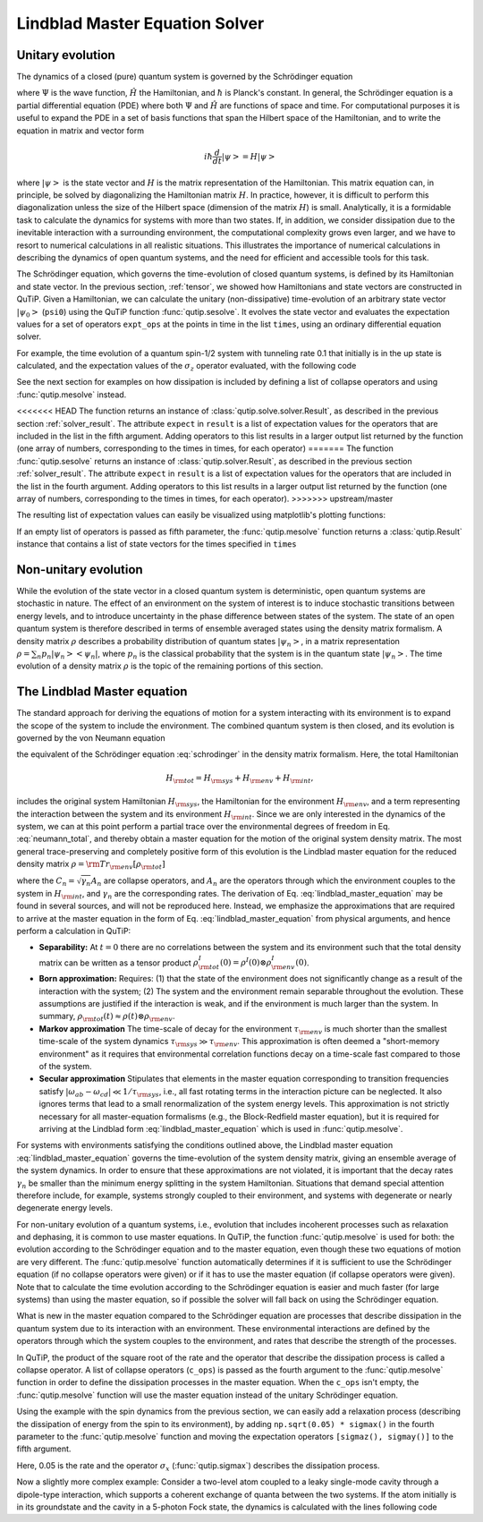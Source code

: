 .. _master:

*********************************
Lindblad Master Equation Solver
*********************************

.. _master-unitary:

Unitary evolution
====================
The dynamics of a closed (pure) quantum system is governed by the Schrödinger equation

.. math::
   :label: schrodinger

	i\hbar\frac{\partial}{\partial t}\Psi = \hat H \Psi,

where :math:`\Psi` is the wave function, :math:`\hat H` the Hamiltonian, and :math:`\hbar` is Planck's constant. In general, the Schrödinger equation is a partial differential equation (PDE) where both :math:`\Psi` and :math:`\hat H` are functions of space and time. For computational purposes it is useful to expand the PDE in a set of basis functions that span the Hilbert space of the Hamiltonian, and to write the equation in matrix and vector form

.. math::

   i\hbar\frac{d}{dt}\left|\psi\right> = H \left|\psi\right>

where :math:`\left|\psi\right>` is the state vector and :math:`H` is the matrix representation of the Hamiltonian. This matrix equation can, in principle, be solved by diagonalizing the Hamiltonian matrix :math:`H`. In practice, however, it is difficult to perform this diagonalization unless the size of the Hilbert space (dimension of the matrix :math:`H`) is small. Analytically, it is a formidable task to calculate the dynamics for systems with more than two states. If, in addition, we consider dissipation due to the inevitable interaction with a surrounding environment, the computational complexity grows even larger, and we have to resort to numerical calculations in all realistic situations. This illustrates the importance of numerical calculations in describing the dynamics of open quantum systems, and the need for efficient and accessible tools for this task.

The Schrödinger equation, which governs the time-evolution of closed quantum systems, is defined by its Hamiltonian and state vector. In the previous section, :ref:`tensor`, we showed how Hamiltonians and state vectors are constructed in QuTiP. Given a Hamiltonian, we can calculate the unitary (non-dissipative) time-evolution of an arbitrary state vector :math:`\left|\psi_0\right>` (``psi0``) using the QuTiP function :func:`qutip.sesolve`. It evolves the state vector and evaluates the expectation values for a set of operators ``expt_ops`` at the points in time in the list ``times``, using an ordinary differential equation solver.

For example, the time evolution of a quantum spin-1/2 system with tunneling rate 0.1 that initially is in the up state is calculated, and the  expectation values of the :math:`\sigma_z` operator evaluated, with the following code

.. plot::
    :context:

    >>> H = 2*np.pi * 0.1 * sigmax()
    >>> psi0 = basis(2, 0)
    >>> times = np.linspace(0.0, 10.0, 20)
    >>> result = sesolve(H, psi0, times, [sigmaz()])


See the next section for examples on how dissipation is included by defining a list of collapse operators and using :func:`qutip.mesolve` instead.

<<<<<<< HEAD
The function returns an instance of :class:`qutip.solve.solver.Result`, as described in the previous section :ref:`solver_result`. The attribute ``expect`` in ``result`` is a list of expectation values for the operators that are included in the list in the fifth argument. Adding operators to this list results in a larger output list returned by the function (one array of numbers, corresponding to the times in times, for each operator)
=======
The function :func:`qutip.sesolve` returns an instance of :class:`qutip.solver.Result`, as described in the previous section :ref:`solver_result`. The attribute ``expect`` in ``result`` is a list of expectation values for the operators that are included in the list in the fourth argument. Adding operators to this list results in a larger output list returned by the function (one array of numbers, corresponding to the times in times, for each operator).
>>>>>>> upstream/master

.. plot::
    :context:

    >>> result = sesolve(H, psi0, times, [sigmaz(), sigmay()])
    >>> result.expect # doctest: +NORMALIZE_WHITESPACE
    [array([ 1.        ,  0.78914057,  0.24548559, -0.40169513, -0.8794735 ,
        -0.98636142, -0.67728219, -0.08258023,  0.54694721,  0.94581685,
         0.94581769,  0.54694945, -0.08257765, -0.67728015, -0.98636097,
        -0.87947476, -0.40169736,  0.24548326,  0.78913896,  1.        ]),
     array([ 0.00000000e+00, -6.14212640e-01, -9.69400240e-01, -9.15773457e-01,
            -4.75947849e-01,  1.64593874e-01,  7.35723339e-01,  9.96584419e-01,
             8.37167094e-01,  3.24700624e-01, -3.24698160e-01, -8.37165632e-01,
            -9.96584633e-01, -7.35725221e-01, -1.64596567e-01,  4.75945525e-01,
             9.15772479e-01,  9.69400830e-01,  6.14214701e-01,  2.77159958e-06])]

The resulting list of expectation values can easily be visualized using matplotlib's plotting functions:

.. plot::
    :context:

    >>> H = 2*np.pi * 0.1 * sigmax()
    >>> psi0 = basis(2, 0)
    >>> times = np.linspace(0.0, 10.0, 100)
    >>> result = sesolve(H, psi0, times, [sigmaz(), sigmay()])
    >>> fig, ax = plt.subplots()
    >>> ax.plot(result.times, result.expect[0]) # doctest: +SKIP
    >>> ax.plot(result.times, result.expect[1]) # doctest: +SKIP
    >>> ax.set_xlabel('Time') # doctest: +SKIP
    >>> ax.set_ylabel('Expectation values') # doctest: +SKIP
    >>> ax.legend(("Sigma-Z", "Sigma-Y")) # doctest: +SKIP
    >>> plt.show() # doctest: +SKIP

If an empty list of operators is passed as fifth parameter, the :func:`qutip.mesolve` function returns a :class:`qutip.Result` instance that contains a list of state vectors for the times specified in ``times``

.. plot::
    :context: close-figs

    >>> times = [0.0, 1.0]
    >>> result = sesolve(H, psi0, times, [])
    >>> result.states # doctest: +NORMALIZE_WHITESPACE
    [Quantum object: dims = [[2], [1]], shape = (2, 1), type = ket
     Qobj data =
     [[1.]
      [0.]], Quantum object: dims = [[2], [1]], shape = (2, 1), type = ket
     Qobj data =
     [[0.80901699+0.j        ]
      [0.        -0.58778526j]]]

.. _master-nonunitary:

Non-unitary evolution
=======================

While the evolution of the state vector in a closed quantum system is deterministic, open quantum systems are stochastic in nature. The effect of an environment on the system of interest is to induce stochastic transitions between energy levels, and to introduce uncertainty in the phase difference between states of the system. The state of an open quantum system is therefore described in terms of ensemble averaged states using the density matrix formalism. A density matrix :math:`\rho` describes a probability distribution of quantum states :math:`\left|\psi_n\right>`, in a matrix representation :math:`\rho = \sum_n p_n \left|\psi_n\right>\left<\psi_n\right|`, where :math:`p_n` is the classical probability that the system is in the quantum state :math:`\left|\psi_n\right>`. The time evolution of a density matrix :math:`\rho` is the topic of the remaining portions of this section.

.. _master-master:

The Lindblad Master equation
=============================

The standard approach for deriving the equations of motion for a system interacting with its environment is to expand the scope of the system to include the environment. The combined quantum system is then closed, and its evolution is governed by the von Neumann equation

.. math::
   :label: neumann_total

   \dot \rho_{\rm tot}(t) = -\frac{i}{\hbar}[H_{\rm tot}, \rho_{\rm tot}(t)],

the equivalent of the Schrödinger equation :eq:`schrodinger` in the density matrix formalism. Here, the total Hamiltonian

.. math::

 	H_{\rm tot} = H_{\rm sys} + H_{\rm env} + H_{\rm int},

includes the original system Hamiltonian :math:`H_{\rm sys}`, the Hamiltonian for the environment :math:`H_{\rm env}`, and a term representing the interaction between the system and its environment :math:`H_{\rm int}`. Since we are only interested in the dynamics of the system, we can at this point perform a partial trace over the environmental degrees of freedom in Eq. :eq:`neumann_total`, and thereby obtain a master equation for the motion of the original system density matrix. The most general trace-preserving and completely positive form of this evolution is the Lindblad master equation for the reduced density matrix :math:`\rho = {\rm Tr}_{\rm env}[\rho_{\rm tot}]`

.. math::
	:label: lindblad_master_equation

	\dot\rho(t)=-\frac{i}{\hbar}[H(t),\rho(t)]+\sum_n \frac{1}{2} \left[2 C_n \rho(t) C_n^\dagger - \rho(t) C_n^\dagger C_n - C_n^\dagger C_n \rho(t)\right]

where the :math:`C_n = \sqrt{\gamma_n} A_n` are collapse operators, and :math:`A_n` are the operators through which the environment couples to the system in :math:`H_{\rm int}`, and :math:`\gamma_n` are the corresponding rates.  The derivation of Eq. :eq:`lindblad_master_equation` may be found in several sources, and will not be reproduced here.  Instead, we emphasize the approximations that are required to arrive at the master equation in the form of Eq. :eq:`lindblad_master_equation` from physical arguments, and hence perform a calculation in QuTiP:

- **Separability:** At :math:`t=0` there are no correlations between the system and its environment such that the total density matrix can be written as a tensor product :math:`\rho^I_{\rm tot}(0) = \rho^I(0) \otimes \rho^I_{\rm env}(0)`.

- **Born approximation:** Requires: (1) that the state of the environment does not significantly change as a result of the interaction with the system;  (2) The system and the environment remain separable throughout the evolution. These assumptions are justified if the interaction is weak, and if the environment is much larger than the system. In summary, :math:`\rho_{\rm tot}(t) \approx \rho(t)\otimes\rho_{\rm env}`.

- **Markov approximation** The time-scale of decay for the environment :math:`\tau_{\rm env}` is much shorter than the smallest time-scale of the system dynamics :math:`\tau_{\rm sys} \gg \tau_{\rm env}`. This approximation is often deemed a "short-memory environment" as it requires that environmental correlation functions decay on a time-scale fast compared to those of the system.

- **Secular approximation** Stipulates that elements in the master equation corresponding to transition frequencies satisfy :math:`|\omega_{ab}-\omega_{cd}| \ll 1/\tau_{\rm sys}`, i.e., all fast rotating terms in the interaction picture can be neglected. It also ignores terms that lead to a small renormalization of the system energy levels. This approximation is not strictly necessary for all master-equation formalisms (e.g., the Block-Redfield master equation), but it is required for arriving at the Lindblad form :eq:`lindblad_master_equation` which is used in :func:`qutip.mesolve`.


For systems with environments satisfying the conditions outlined above, the Lindblad master equation :eq:`lindblad_master_equation` governs the time-evolution of the system density matrix, giving an ensemble average of the system dynamics. In order to ensure that these approximations are not violated, it is important that the decay rates :math:`\gamma_n` be smaller than the minimum energy splitting in the system Hamiltonian. Situations that demand special attention therefore include, for example, systems strongly coupled to their environment, and systems with degenerate or nearly degenerate energy levels.


For non-unitary evolution of a quantum systems, i.e., evolution that includes
incoherent processes such as relaxation and dephasing, it is common to use
master equations. In QuTiP, the function :func:`qutip.mesolve` is used for both:
the evolution according to the Schrödinger equation and to the master equation,
even though these two equations of motion are very different. The :func:`qutip.mesolve`
function automatically determines if it is sufficient to use the Schrödinger
equation (if no collapse operators were given) or if it has to use the
master equation (if collapse operators were given). Note that to calculate
the time evolution according to the Schrödinger equation is easier and much
faster (for large systems) than using the master equation, so if possible the
solver will fall back on using the Schrödinger equation.

What is new in the master equation compared to the Schrödinger equation are
processes that describe dissipation in the quantum system due to its interaction
with an environment. These environmental interactions are defined by the
operators through which the system couples to the environment, and rates that
describe the strength of the processes.

In QuTiP, the product of the square root of the rate and the operator that
describe the dissipation process is called a collapse operator. A list of
collapse operators (``c_ops``) is passed as the fourth argument to the
:func:`qutip.mesolve` function in order to define the dissipation processes in the master
equation. When the ``c_ops`` isn't empty, the :func:`qutip.mesolve` function will use
the master equation instead of the unitary Schrödinger equation.

Using the example with the spin dynamics from the previous section, we can
easily add a relaxation process (describing the dissipation of energy from the
spin to its environment), by adding ``np.sqrt(0.05) * sigmax()`` in the fourth
parameter to the :func:`qutip.mesolve` function and moving the expectation
operators ``[sigmaz(), sigmay()]`` to the fifth argument.


.. plot::
    :context:

    >>> times = np.linspace(0.0, 10.0, 100)
    >>> result = mesolve(H, psi0, times, [np.sqrt(0.05) * sigmax()], [sigmaz(), sigmay()])
    >>> fig, ax = plt.subplots()
    >>> ax.plot(times, result.expect[0]) # doctest: +SKIP
    >>> ax.plot(times, result.expect[1]) # doctest: +SKIP
    >>> ax.set_xlabel('Time') # doctest: +SKIP
    >>> ax.set_ylabel('Expectation values') # doctest: +SKIP
    >>> ax.legend(("Sigma-Z", "Sigma-Y"))  # doctest: +SKIP
    >>> plt.show() # doctest: +SKIP


Here, 0.05 is the rate and the operator :math:`\sigma_x` (:func:`qutip.sigmax`) describes the dissipation
process.

Now a slightly more complex example: Consider a two-level atom coupled to a leaky single-mode cavity through a dipole-type interaction, which supports a coherent exchange of quanta between the two systems. If the atom initially is in its groundstate and the cavity in a 5-photon Fock state, the dynamics is calculated with the lines following code

.. plot::
    :context: close-figs

    >>> times = np.linspace(0.0, 10.0, 200)
    >>> psi0 = tensor(fock(2,0), fock(10, 5))
    >>> a  = tensor(qeye(2), destroy(10))
    >>> sm = tensor(destroy(2), qeye(10))
    >>> H = 2 * np.pi * a.dag() * a + 2 * np.pi * sm.dag() * sm + 2 * np.pi * 0.25 * (sm * a.dag() + sm.dag() * a)
    >>> result = mesolve(H, psi0, times, [np.sqrt(0.1)*a], [a.dag()*a, sm.dag()*sm])
    >>> plt.figure() # doctest: +SKIP
    >>> plt.plot(times, result.expect[0]) # doctest: +SKIP
    >>> plt.plot(times, result.expect[1]) # doctest: +SKIP
    >>> plt.xlabel('Time') # doctest: +SKIP
    >>> plt.ylabel('Expectation values') # doctest: +SKIP
    >>> plt.legend(("cavity photon number", "atom excitation probability")) # doctest: +SKIP
    >>> plt.show() # doctest: +SKIP

